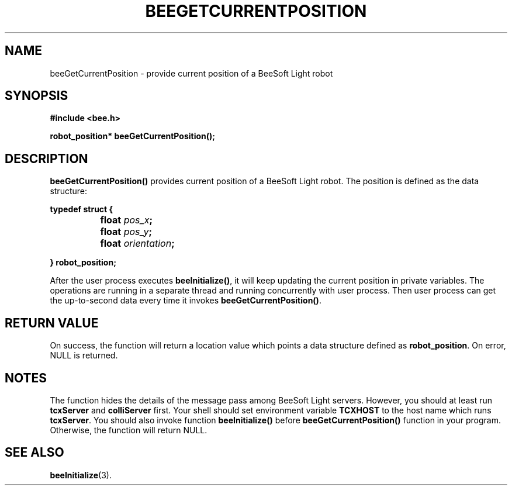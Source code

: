 .TH BEEGETCURRENTPOSITION 3 "April 2, 1999" "BeeSoft Light" "BeeSoft Light" 
.SH NAME
beeGetCurrentPosition \- provide current position of a BeeSoft Light robot

.SH SYNOPSIS
.B #include <bee.h>

.BI "robot_position* beeGetCurrentPosition();"

.SH DESCRIPTION
.B "beeGetCurrentPosition()"
provides current position of a BeeSoft Light robot. The position is 
defined as the data structure: 

.BI "typedef struct { "

.BI "		float " pos_x ";"

.BI "		float " pos_y ";"

.BI "		float " orientation ";"

.BI "} robot_position;"


After the user process executes 
.BR "beeInitialize()",
it will keep updating the current position in private variables.
The operations are running in a separate thread and running concurrently
with user process.
Then user process can get the up-to-second data every time it invokes
.BR "beeGetCurrentPosition()".


.SH "RETURN VALUE"
On success, the function will return a location value which points a data
structure defined as 
.BR "robot_position". 
On error, NULL is returned. 

.SH NOTES
The function hides the details of the message pass among 
BeeSoft Light servers. However, you should at least run 
.B "tcxServer" 
and
.B "colliServer" 
first. Your shell should set environment variable 
.B "TCXHOST" 
to the host name which runs 
.BR "tcxServer". 
You should also invoke function 
.B "beeInitialize()" 
before 
.B "beeGetCurrentPosition()" 
function in your program. Otherwise, the function will return NULL.


.SH SEE ALSO
.BR "beeInitialize" (3).


